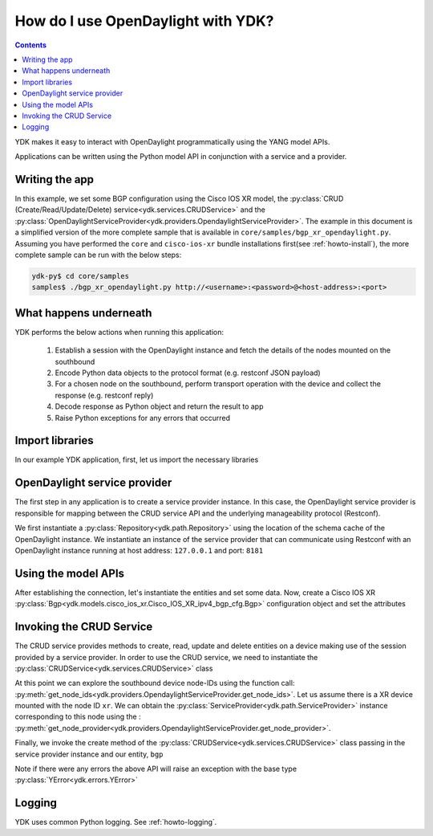 How do I use OpenDaylight with YDK?
===================================
.. contents::

YDK makes it easy to interact with OpenDaylight programmatically using the YANG model APIs.

Applications can be written using the Python model API in conjunction with a service and a provider.

Writing the app
---------------

In this example, we set some BGP configuration using the Cisco IOS XR model, the :py:class:`CRUD (Create/Read/Update/Delete) service<ydk.services.CRUDService>` and the :py:class:`OpenDaylightServiceProvider<ydk.providers.OpendaylightServiceProvider>`. The example in this document is a simplified version of the more complete sample that is available in ``core/samples/bgp_xr_opendaylight.py``. Assuming you have performed the ``core`` and ``cisco-ios-xr`` bundle installations first(see :ref:`howto-install`), the more complete sample can be run with the below steps:

.. code-block:: sh

  ydk-py$ cd core/samples
  samples$ ./bgp_xr_opendaylight.py http://<username>:<password>@<host-address>:<port>

What happens underneath
-----------------------
YDK performs the below actions when running this application:

 1. Establish a session with the OpenDaylight instance and fetch the details of the nodes mounted on the southbound
 2. Encode Python data objects to the protocol format (e.g. restconf JSON payload)
 3. For a chosen node on the southbound, perform transport operation with the device and collect the response (e.g. restconf reply)
 4. Decode response as Python object and return the result to app
 5. Raise Python exceptions for any errors that occurred

Import libraries
----------------
In our example YDK application, first, let us import the necessary libraries

.. code-block:: python
    :linenos:

    import os
    import sys
    from argparse import ArgumentParser
    if sys.version_info > (3,):
        from urllib.parse import urlparse
    else:
        from urlparse import urlparse

    from ydk.types import Empty
    from ydk.services import CRUDService
    from ydk.providers import OpenDaylightServiceProvider
    from ydk.errors import YError
    from ydk.types import EncodingFormat
    from ydk.path import Repository
    from ydk.models.cisco_ios_xr import Cisco_IOS_XR_ipv4_bgp_cfg as xr_bgp
    from ydk.models.cisco_ios_xr import Cisco_IOS_XR_ipv4_bgp_datatypes as xr_bgp_types

OpenDaylight service provider
-----------------------------
The first step in any application is to create a service provider instance. In this case, the OpenDaylight service provider is responsible for mapping between the CRUD service API and the underlying manageability protocol (Restconf).

We first instantiate a :py:class:`Repository<ydk.path.Repository>` using the location of the schema cache of the OpenDaylight instance. We instantiate an instance of the service provider that can communicate using Restconf with an OpenDaylight instance running at host address: ``127.0.0.1`` and port: ``8181``

.. code-block:: python
    :linenos:
    :lineno-start: 17

    repo = Repository("/Users/home/distribution-karaf-0.5.2-Boron-SR2/cache/schema") # In this case, we have a ODL boron instance with this schema cache location
    odl_provider = OpenDaylightServiceProvider(repo, "127.0.0.1", "admin", "admin", 8181, EncodingFormat.XML)


Using the model APIs
--------------------
After establishing the connection, let's instantiate the entities and set some data. Now, create a Cisco IOS XR :py:class:`Bgp<ydk.models.cisco_ios_xr.Cisco_IOS_XR_ipv4_bgp_cfg.Bgp>` configuration object and set the attributes

.. code-block:: python
    :linenos:
    :lineno-start: 19

    # Create BGP object
    bgp = xr_bgp.Bgp()

    # BGP instance
    instance = bgp.Instance()
    instance.instance_name = "test"
    instance_as = instance.InstanceAs()
    instance_as.as_ = 65001;
    four_byte_as = instance_as.FourByteAs()
    four_byte_as.as_ = 65001;
    four_byte_as.bgp_running = Empty();

    # global address family
    global_af = four_byte_as.DefaultVrf.Global_.GlobalAfs.GlobalAf()
    global_af.af_name = xr_bgp_types.BgpAddressFamilyEnum.ipv4_unicast;
    global_af.enable = Empty();
    four_byte_as.default_vrf.global_.global_afs.global_af.append(global_af)

    # add the instance to the parent BGP object
    instance_as.four_byte_as.append(four_byte_as)
    instance.instance_as.append(instance_as)
    bgp.instance.append(instance)


Invoking the CRUD Service
-------------------------
The CRUD service provides methods to create, read, update and delete entities on a device making use of the session provided by a service provider.  In order to use the CRUD service, we need to instantiate the :py:class:`CRUDService<ydk.services.CRUDService>` class

.. code-block:: python
    :linenos:
    :lineno-start: 41

    crud_service = CRUDService()

At this point we can explore the southbound device node-IDs using the function call: :py:meth:`get_node_ids<ydk.providers.OpendaylightServiceProvider.get_node_ids>`. Let us assume there is a XR device mounted with the node ID ``xr``. We can obtain the :py:class:`ServiceProvider<ydk.path.ServiceProvider>` instance corresponding to this node using the : :py:meth:`get_node_provider<ydk.providers.OpendaylightServiceProvider.get_node_provider>`.

Finally, we invoke the create method of the :py:class:`CRUDService<ydk.services.CRUDService>` class passing in the service provider instance and our entity, ``bgp``

.. code-block:: python
    :linenos:
    :lineno-start: 42

    provider = odl_provider.get_node_provider('xr')
    crud_service.create(provider, bgp)


Note if there were any errors the above API will raise an exception with the base type :py:class:`YError<ydk.errors.YError>`

Logging
-------
YDK uses common Python logging. See :ref:`howto-logging`.
